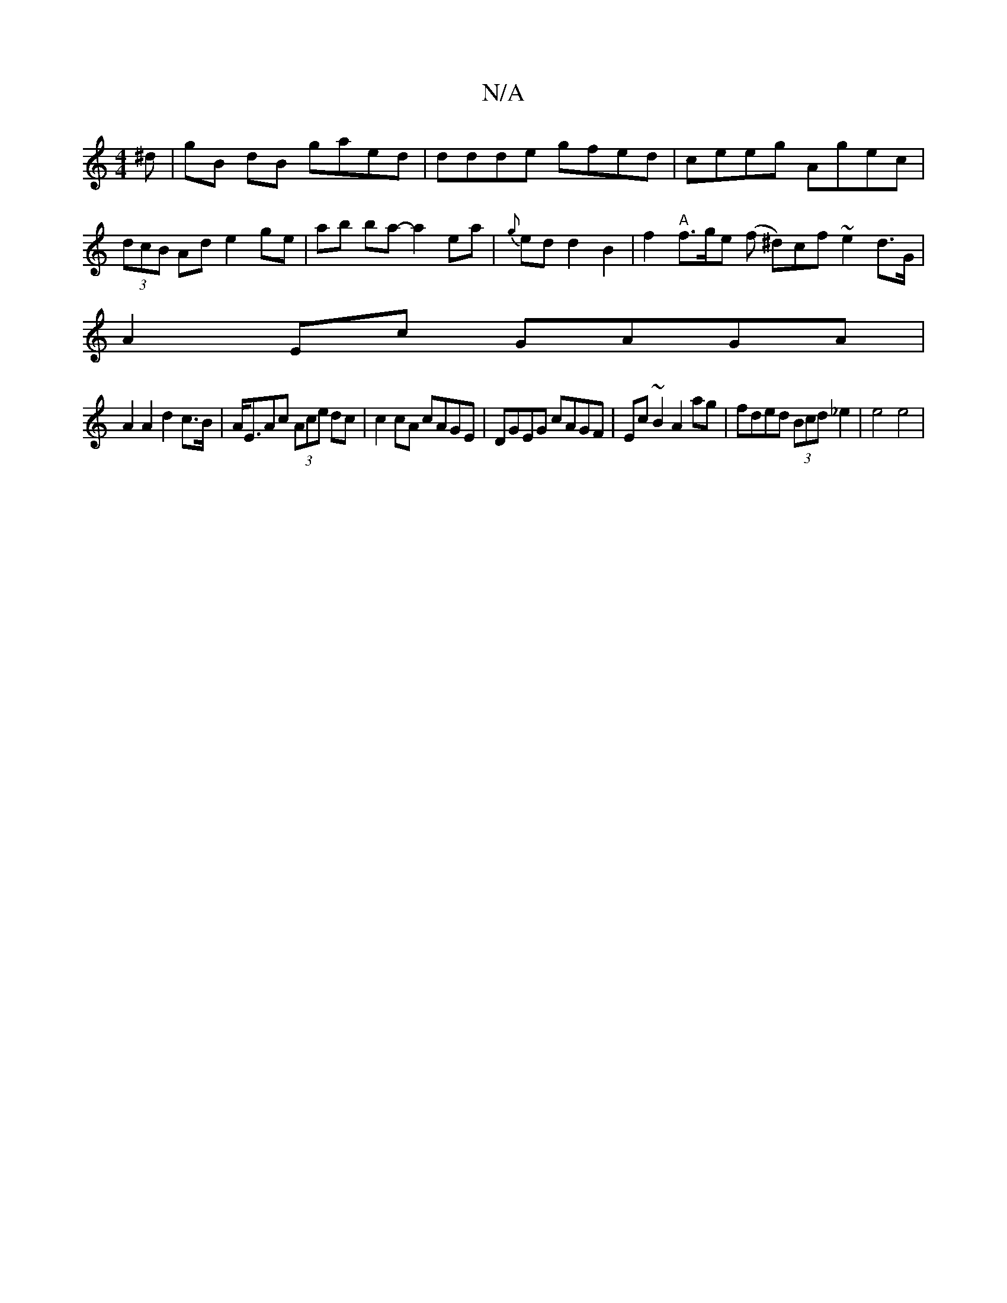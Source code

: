 X:1
T:N/A
M:4/4
R:N/A
K:Cmajor
^d | gB dB gaed | ddde gfed | ceeg Agec | (3dcB Ad e2 ge|ab ba- a2 ea|{g}ed d2 B2|f2"A"f>ge (f ^d)cf ~e2 d>G|
A2Ec GAGA|
A2A2 d2 c>B|A<EAc (3Ace dc|c2 cA cAGE|DGEG cAGF|Ec~B2 A2ag|fded (3Bcd _e2|e4e4|